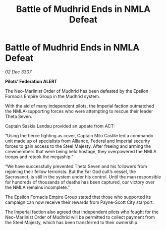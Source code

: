 :PROPERTIES:
:ID:       e98bf6a9-5c03-40f5-8eb9-e19eb6738274
:END:
#+title: Battle of Mudhrid Ends in NMLA Defeat
#+filetags: :galnet:

* Battle of Mudhrid Ends in NMLA Defeat

/02 Dec 3307/

*Pilots’ Federation ALERT* 

The Neo-Marlinist Order of Mudhrid has been defeated by the Epsilon Fornacis Empire Group in the Mudhrid system. 

With the aid of many independent pilots, the Imperial faction outmatched the NMLA-supporting forces who were attempting to rescue their leader Theta Seven. 

Captain Saskia Landau provided an update from ACT: 

“Using the fierce fighting as cover, Captain Milo Castile led a commando unit made up of specialists from Alliance, Federal and Imperial security forces to gain access to the Steel Majesty. After freeing and arming the crewmembers that were being held hostage, they overpowered the NMLA troops and retook the megaship.” 

“We have successfully prevented Theta Seven and his followers from rejoining their fellow terrorists. But the Far God cult’s vessel, the Sacrosanct, is still in the system under his control. Until the man responsible for hundreds of thousands of deaths has been captured, our victory over the NMLA remains incomplete.” 

The Epsilon Fornacis Empire Group stated that those who supported its campaign can now receive their rewards from Payne-Scott City starport.  

The Imperial faction also agreed that independent pilots who fought for the Neo-Marlinist Order of Mudhrid will be permitted to collect payment from the Steel Majesty, which has been transferred to their ownership.

